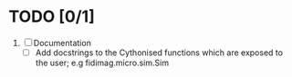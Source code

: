 * TODO [0/1]
1) [ ] Documentation
   - [ ] Add docstrings to the Cythonised functions which are exposed to the user; e.g fidimag.micro.sim.Sim





